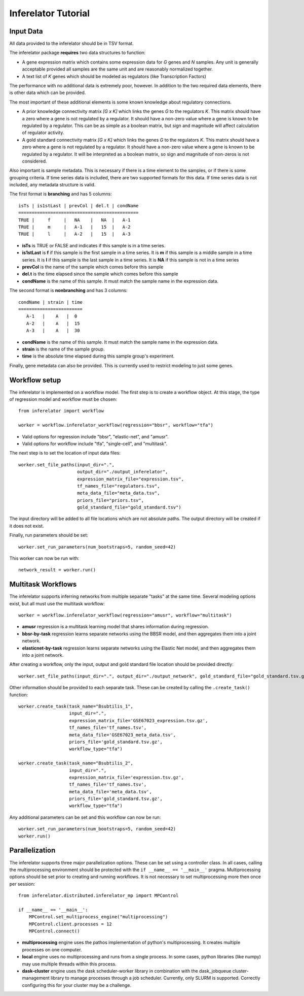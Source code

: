 ********************
Inferelator Tutorial
********************

Input Data
==========

All data provided to the inferelator should be in TSV format.

The inferelator package **requires** two data structures to function:

- A gene expression matrix which contains some expression data for *G* genes and *N* samples.
  Any unit is generally acceptable provided all samples are the same unit and are reasonably normalized together.
- A text list of *K* genes which should be modeled as regulators (like Transcription Factors)

The performance with no additional data is extremely poor, however.
In addition to the two required data elements, there is other data which can be provided.

The most important of these additional elements is some known knowledge about regulatory connections.

- A prior knowledge connectivity matrix *[G x K]* which links the genes *G* to the regulators *K*.
  This matrix should have a zero where a gene is not regulated by a regulator.
  It should have a non-zero value where a gene is known to be regulated by a regulator.
  This can be as simple as a boolean matrix, but sign and magnitude will affect calculation of regulator activity.
- A gold standard connectivity matrix *[G x K]* which links the genes *G* to the regulators *K*.
  This matrix should have a zero where a gene is not regulated by a regulator.
  It should have a non-zero value where a gene is known to be regulated by a regulator.
  It will be interpreted as a boolean matrix, so sign and magnitude of non-zeros is not considered.

Also important is sample metadata. This is necessary if there is a time element to the samples,
or if there is some grouping criteria. If time series data is included, there are two supported formats for this data.
If time series data is not included, any metadata structure is valid.

The first format is **branching** and has 5 columns::

   isTs | is1stLast | prevCol | del.t | condName
   =============================================
   TRUE |     f     |   NA    |   NA  |   A-1
   TRUE |     m     |   A-1   |   15  |   A-2
   TRUE |     l     |   A-2   |   15  |   A-3


- **isTs** is TRUE or FALSE and indicates if this sample is in a time series.
- **is1stLast** is **f** if this sample is the first sample in a time series.
  It is **m** if this sample is a middle sample in a time series.
  It is **l** if this sample is the last sample in a time series.
  It is **NA** if this sample is not in a time series
- **prevCol** is the name of the sample which comes before this sample
- **del.t** is the time elapsed since the sample which comes before this sample
- **condName** is the name of this sample. It must match the sample name in the expression data.

The second format is **nonbranching** and has 3 columns::

   condName | strain | time
   ========================
      A-1   |    A   |  0
      A-2   |    A   |  15
      A-3   |    A   |  30

- **condName** is the name of this sample. It must match the sample name in the expression data.
- **strain** is the name of the sample group.
- **time** is the absolute time elapsed during this sample group's experiment.

Finally, gene metadata can also be provided. This is currently used to restrict modeling to just some genes.

Workflow setup
==============

The inferelator is implemented on a workflow model. The first step is to create a workflow object.
At this stage, the type of regression model and workflow must be chosen::

   from inferelator import workflow

   worker = workflow.inferelator_workflow(regression="bbsr", workflow="tfa")

- Valid options for regression include "bbsr", "elastic-net", and "amusr".
- Valid options for workflow include "tfa", "single-cell", and "multitask".

The next step is to set the location of input data files::

   worker.set_file_paths(input_dir=".",
                         output_dir="./output_inferelator",
                         expression_matrix_file="expression.tsv",
                         tf_names_file="regulators.tsv",
                         meta_data_file="meta_data.tsv",
                         priors_file="priors.tsv",
                         gold_standard_file="gold_standard.tsv")

The input directory will be added to all file locations which are not absolute paths.
The output directory will be created if it does not exist.

Finally, run parameters should be set::

   worker.set_run_parameters(num_bootstraps=5, random_seed=42)

This worker can now be run with::

   network_result = worker.run()

Multitask Workflows
===================

The inferelator supports inferring networks from multiple separate "tasks" at the same time.
Several modeling options exist, but all must use the multitask workflow::

  worker = workflow.inferelator_workflow(regression="amusr", workflow="multitask")

- **amusr** regression is a multitask learning model that shares information during regression.
- **bbsr-by-task** regression learns separate networks using the BBSR model,
  and then aggregates them into a joint network.
- **elasticnet-by-task** regression learns separate networks using the Elastic Net model,
  and then aggregates them into a joint network.

After creating a workflow, only the input, output and gold standard file location should be provided directly::

  worker.set_file_paths(input_dir=".", output_dir="./output_network", gold_standard_file="gold_standard.tsv.gz")

Other information should be provided to each separate task.
These can be created by calling the ``.create_task()`` function::

  worker.create_task(task_name="Bsubtilis_1",
                     input_dir=".",
                     expression_matrix_file='GSE67023_expression.tsv.gz',
                     tf_names_file='tf_names.tsv',
                     meta_data_file='GSE67023_meta_data.tsv',
                     priors_file='gold_standard.tsv.gz',
                     workflow_type="tfa")

  worker.create_task(task_name="Bsubtilis_2",
                     input_dir=".",
                     expression_matrix_file='expression.tsv.gz',
                     tf_names_file='tf_names.tsv',
                     meta_data_file='meta_data.tsv',
                     priors_file='gold_standard.tsv.gz',
                     workflow_type="tfa")

Any additional parameters can be set and this workflow can now be run::

  worker.set_run_parameters(num_bootstraps=5, random_seed=42)
  worker.run()

Parallelization
===============

The inferelator supports three major parallelization options. These can be set using a controller class.
In all cases, calling the multiprocessing environment should be protected with the ``if __name__ == '__main__'`` pragma.
Multiprocessing options should be set prior to creating and running workflows.
It is not necessary to set multiprocessing more then once per session::

    from inferelator.distributed.inferelator_mp import MPControl

    if __name__ == '__main__':
        MPControl.set_multiprocess_engine("multiprocessing")
        MPControl.client.processes = 12
        MPControl.connect()

- **multiprocessing** engine uses the pathos implementation of python's multiprocessing.
  It creates multiple processes on one computer.
- **local** engine uses no multiprocessing and runs from a single process.
  In some cases, python libraries (like numpy) may use multiple threads within this process.
- **dask-cluster** engine uses the dask scheduler-worker library in combination with the dask_jobqueue
  cluster-management library to manage processes through a job scheduler. Currently, only SLURM is supported.
  Correctly configuring this for your cluster may be a challenge.